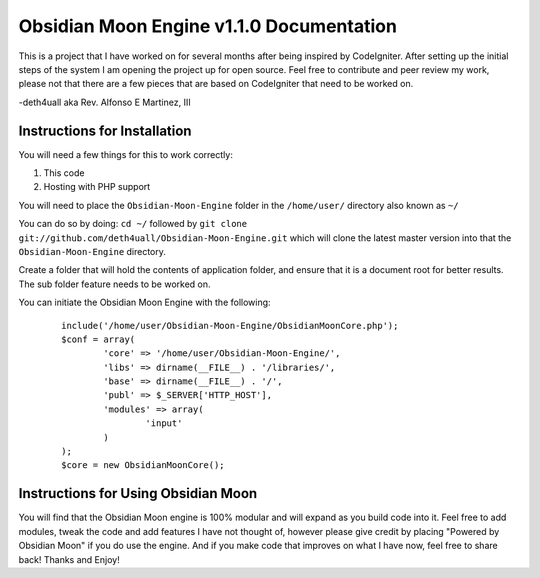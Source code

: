 =========================================
Obsidian Moon Engine v1.1.0 Documentation
=========================================
This is a project that I have worked on for several months after being inspired by CodeIgniter.
After setting up the initial steps of the system I am opening the project up for open source.
Feel free to contribute and peer review my work, please not that there are a few pieces that are based on CodeIgniter that need to be worked on.

-deth4uall aka Rev. Alfonso E Martinez, III


Instructions for Installation
=============================

You will need a few things for this to work correctly: 
	
1) This code 
2) Hosting with PHP support

You will need to place the ``Obsidian-Moon-Engine`` folder in the ``/home/user/`` directory also known as ``~/``

You can do so by doing: ``cd ~/`` followed by ``git clone git://github.com/deth4uall/Obsidian-Moon-Engine.git`` which will clone the latest master version 
into that the ``Obsidian-Moon-Engine`` directory.

Create a folder that will hold the contents of application folder, and ensure that it is a document root for better results.
The sub folder feature needs to be worked on.

You can initiate the Obsidian Moon Engine with the following:

	::
	
		include('/home/user/Obsidian-Moon-Engine/ObsidianMoonCore.php');
		$conf = array(
			'core' => '/home/user/Obsidian-Moon-Engine/',
			'libs' => dirname(__FILE__) . '/libraries/',
			'base' => dirname(__FILE__) . '/',
			'publ' => $_SERVER['HTTP_HOST'],
			'modules' => array(
				'input'
			)
		);
		$core = new ObsidianMoonCore();

Instructions for Using Obsidian Moon
====================================

You will find that the Obsidian Moon engine is 100% modular and will expand as you build code into it. Feel free to add modules, tweak the code and 
add features I have not thought of, however please give credit by placing "Powered by Obsidian Moon" if you do use the engine. And if you make code that 
improves on what I have now, feel free to share back! Thanks and Enjoy!
